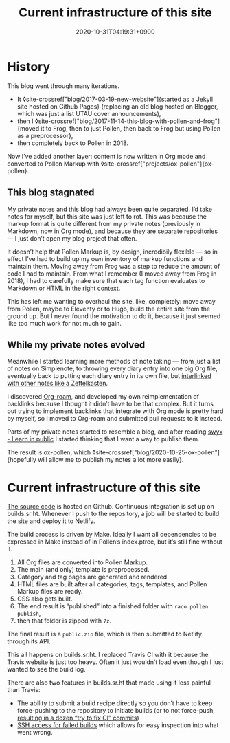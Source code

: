 #+title: Current infrastructure of this site
#+date: 2020-10-31T04:19:31+0900
#+roam_tags: Pollen Org Emacs Frog Sourcehut
#+category: Meta
#+toc: #t

* History
This blog went through many iterations.

- It ◊site-crossref["blog/2017-03-19-new-website"]{started as a Jekyll site hosted on Github Pages} (replacing an old blog hosted on Blogger, which was just a list UTAU cover announcements),
- then I ◊site-crossref["blog/2017-11-14-this-blog-with-pollen-and-frog"]{moved it to Frog, then to just Pollen, then back to Frog but using Pollen as a preprocessor},
- then completely back to Pollen in 2018.

Now I’ve added another layer: content is now written in Org mode and converted to Pollen Markup with ◊site-crossref["projects/ox-pollen"]{ox-pollen}.

** This blog stagnated

My private notes and this blog had always been quite separated. I’d take notes for myself, but this site was just left to rot. This was because the markup format is quite different from my private notes (previously in Markdown, now in Org mode), and because they are separate repositories — I just don’t open my blog project that often.

It doesn’t help that Pollen Markup is, by design, incredibily flexible — so in effect I’ve had to build up my own inventory of markup functions and maintain them. Moving away from Frog was a step to reduce the amount of code I had to maintain. From what I remember (I moved away from Frog in 2018), I had to carefully make sure that each tag function evaluates to Markdown or HTML in the right context.

This has left me wanting to overhaul the site, like, completely: move away from Pollen, maybe to Eleventy or to Hugo, build the entire site from the ground up. But I never found the motivation to do it, because it just seemed like too much work for not much to gain.

** While my private notes evolved

Meanwhile I started learning more methods of note taking — from just a list of notes on Simplenote, to throwing every diary entry into one big Org file, eventually back to putting each diary entry in its own file, but [[https://blog.jethro.dev/posts/zettelkasten_with_org/][interlinked with other notes like a Zettelkasten]].

I discovered [[https://www.orgroam.com/][Org-roam]], and developed my own reimplementation of backlinks because I thought it didn’t have to be that complex. But it turns out trying to implement backlinks that integrate with Org mode is pretty hard by myself, so I moved to Org-roam and submitted pull requests to it instead.

Parts of my private notes started to resemble a blog, and after reading [[https://www.swyx.io/learn-in-public/][swyx - Learn in public]] I started thinking that I want a way to publish them.

The result is ox-pollen, which ◊site-crossref["blog/2020-10-25-ox-pollen"]{hopefully will allow me to publish my notes a lot more easily}.

* Current infrastructure of this site

[[https://github.com/kisaragi-hiu/kisaragi-hiu.com][The source code]] is hosted on Github. Continuous integration is set up on builds.sr.ht. Whenever I push to the repository, a job will be started to build the site and deploy it to Netlify.

The build process is driven by Make. Ideally I want all dependencies to be expressed in Make instead of in Pollen’s index.ptree, but it’s still fine without it.

1. All Org files are converted into Pollen Markup.
2. The main (and only) template is preprocessed.
3. Category and tag pages are generated and rendered.
4. HTML files are built after all categories, tags, templates, and Pollen Markup files are ready.
5. CSS also gets built.
6. The end result is “published” into a finished folder with =raco pollen publish=,
7. then that folder is zipped with =7z=.

The final result is a =public.zip= file, which is then submitted to Netlify through its API.

This all happens on builds.sr.ht. I replaced Travis CI with it because the Travis website is just too heavy. Often it just wouldn’t load even though I just wanted to see the build log.

There are also two features in builds.sr.ht that made using it less painful than Travis:

- The ability to submit a build recipe directly so you don’t have to keep force-pushing to the repository to initiate builds (or to not force-push, [[https://github.com/kisaragi-hiu/kisaragi-hiu.com/commits/source?before=0265a11eb1e7920f7d04bc7b0ffb0896e6dcced3+35&branch=source][resulting in a dozen “try to fix CI” commits]])
- [[https://drewdevault.com/2019/08/19/Introducing-shell-access-for-builds.html][SSH access for failed builds]] which allows for easy inspection into what went wrong.
